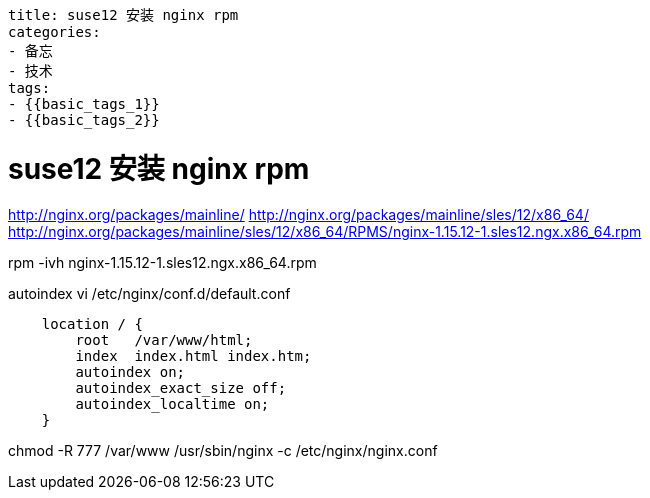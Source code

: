 ----
title: suse12 安装 nginx rpm
categories:
- 备忘
- 技术
tags:
- {{basic_tags_1}}
- {{basic_tags_2}}
----

= suse12 安装 nginx rpm
:stem: latexmath
:icons: font



http://nginx.org/packages/mainline/
http://nginx.org/packages/mainline/sles/12/x86_64/
http://nginx.org/packages/mainline/sles/12/x86_64/RPMS/nginx-1.15.12-1.sles12.ngx.x86_64.rpm

rpm -ivh nginx-1.15.12-1.sles12.ngx.x86_64.rpm

autoindex
vi /etc/nginx/conf.d/default.conf
----
    location / {
        root   /var/www/html;
        index  index.html index.htm;
        autoindex on;
        autoindex_exact_size off;
        autoindex_localtime on;
    }

----
chmod -R 777 /var/www
/usr/sbin/nginx -c /etc/nginx/nginx.conf


